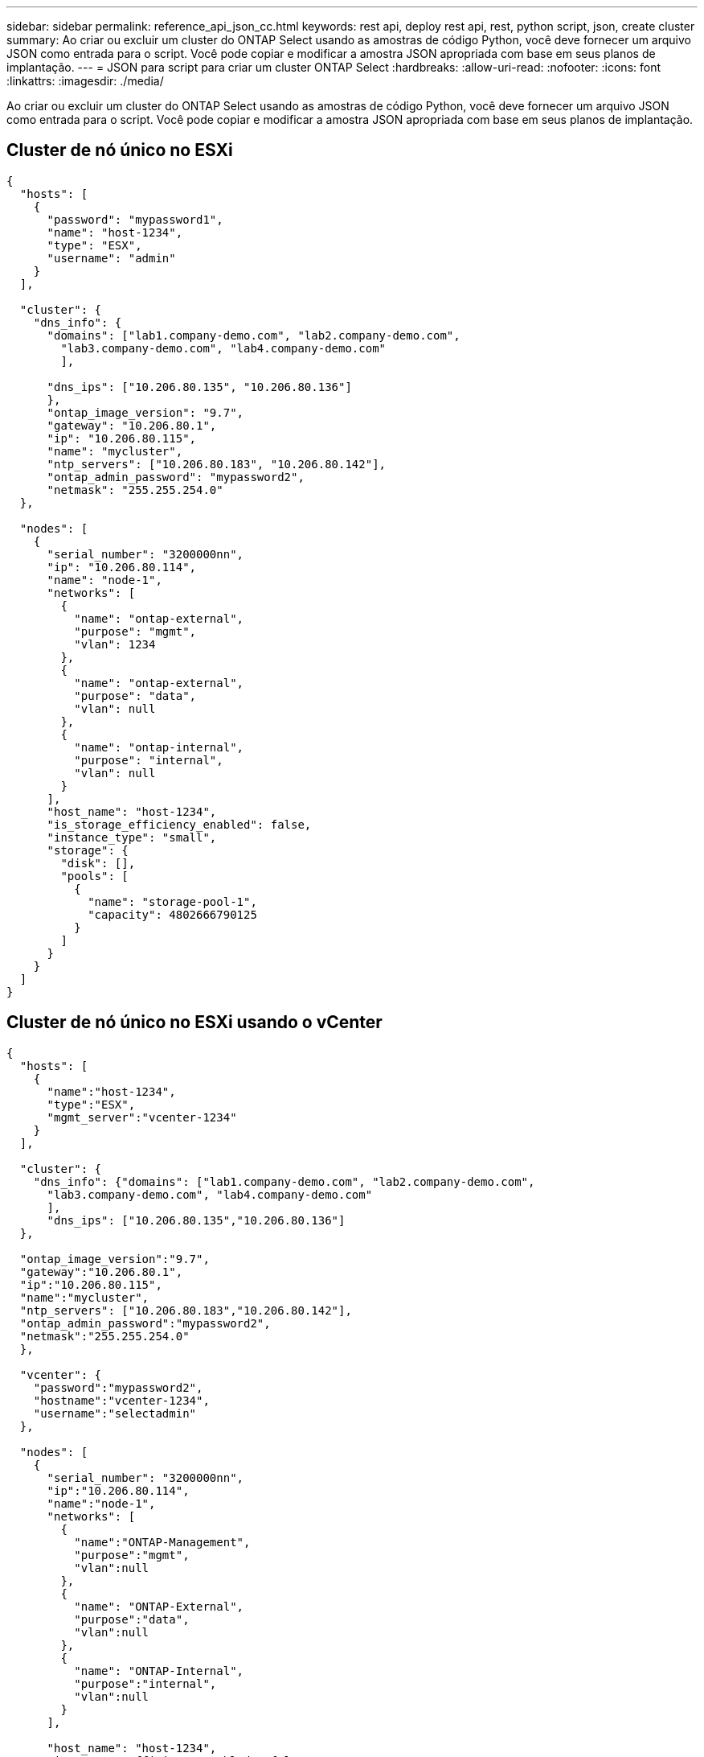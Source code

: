 ---
sidebar: sidebar 
permalink: reference_api_json_cc.html 
keywords: rest api, deploy rest api, rest, python script, json, create cluster 
summary: Ao criar ou excluir um cluster do ONTAP Select usando as amostras de código Python, você deve fornecer um arquivo JSON como entrada para o script. Você pode copiar e modificar a amostra JSON apropriada com base em seus planos de implantação. 
---
= JSON para script para criar um cluster ONTAP Select
:hardbreaks:
:allow-uri-read: 
:nofooter: 
:icons: font
:linkattrs: 
:imagesdir: ./media/


[role="lead"]
Ao criar ou excluir um cluster do ONTAP Select usando as amostras de código Python, você deve fornecer um arquivo JSON como entrada para o script. Você pode copiar e modificar a amostra JSON apropriada com base em seus planos de implantação.



== Cluster de nó único no ESXi

[source, json]
----
{
  "hosts": [
    {
      "password": "mypassword1",
      "name": "host-1234",
      "type": "ESX",
      "username": "admin"
    }
  ],

  "cluster": {
    "dns_info": {
      "domains": ["lab1.company-demo.com", "lab2.company-demo.com",
        "lab3.company-demo.com", "lab4.company-demo.com"
        ],

      "dns_ips": ["10.206.80.135", "10.206.80.136"]
      },
      "ontap_image_version": "9.7",
      "gateway": "10.206.80.1",
      "ip": "10.206.80.115",
      "name": "mycluster",
      "ntp_servers": ["10.206.80.183", "10.206.80.142"],
      "ontap_admin_password": "mypassword2",
      "netmask": "255.255.254.0"
  },

  "nodes": [
    {
      "serial_number": "3200000nn",
      "ip": "10.206.80.114",
      "name": "node-1",
      "networks": [
        {
          "name": "ontap-external",
          "purpose": "mgmt",
          "vlan": 1234
        },
        {
          "name": "ontap-external",
          "purpose": "data",
          "vlan": null
        },
        {
          "name": "ontap-internal",
          "purpose": "internal",
          "vlan": null
        }
      ],
      "host_name": "host-1234",
      "is_storage_efficiency_enabled": false,
      "instance_type": "small",
      "storage": {
        "disk": [],
        "pools": [
          {
            "name": "storage-pool-1",
            "capacity": 4802666790125
          }
        ]
      }
    }
  ]
}
----


== Cluster de nó único no ESXi usando o vCenter

[source, json]
----
{
  "hosts": [
    {
      "name":"host-1234",
      "type":"ESX",
      "mgmt_server":"vcenter-1234"
    }
  ],

  "cluster": {
    "dns_info": {"domains": ["lab1.company-demo.com", "lab2.company-demo.com",
      "lab3.company-demo.com", "lab4.company-demo.com"
      ],
      "dns_ips": ["10.206.80.135","10.206.80.136"]
  },

  "ontap_image_version":"9.7",
  "gateway":"10.206.80.1",
  "ip":"10.206.80.115",
  "name":"mycluster",
  "ntp_servers": ["10.206.80.183","10.206.80.142"],
  "ontap_admin_password":"mypassword2",
  "netmask":"255.255.254.0"
  },

  "vcenter": {
    "password":"mypassword2",
    "hostname":"vcenter-1234",
    "username":"selectadmin"
  },

  "nodes": [
    {
      "serial_number": "3200000nn",
      "ip":"10.206.80.114",
      "name":"node-1",
      "networks": [
        {
          "name":"ONTAP-Management",
          "purpose":"mgmt",
          "vlan":null
        },
        {
          "name": "ONTAP-External",
          "purpose":"data",
          "vlan":null
        },
        {
          "name": "ONTAP-Internal",
          "purpose":"internal",
          "vlan":null
        }
      ],

      "host_name": "host-1234",
      "is_storage_efficiency_enabled": false,
      "instance_type": "small",
      "storage": {
        "disk":[],
        "pools": [
          {
            "name": "storage-pool-1",
            "capacity":5685190380748
          }
        ]
      }
    }
  ]
}
----


== Cluster de nó único no KVM

[source, json]
----
{
  "hosts": [
    {
      "password": "mypassword1",
      "name":"host-1234",
      "type":"KVM",
      "username":"root"
    }
  ],

  "cluster": {
    "dns_info": {
      "domains": ["lab1.company-demo.com", "lab2.company-demo.com",
        "lab3.company-demo.com", "lab4.company-demo.com"
      ],

      "dns_ips": ["10.206.80.135", "10.206.80.136"]
    },

    "ontap_image_version": "9.7",
    "gateway":"10.206.80.1",
    "ip":"10.206.80.115",
    "name":"CBF4ED97",
    "ntp_servers": ["10.206.80.183", "10.206.80.142"],
    "ontap_admin_password": "mypassword2",
    "netmask":"255.255.254.0"
  },
  "nodes": [
    {
      "serial_number":"3200000nn",
      "ip":"10.206.80.115",
      "name": "node-1",
      "networks": [
        {
          "name": "ontap-external",
          "purpose": "mgmt",
          "vlan":1234
        },
        {
          "name": "ontap-external",
          "purpose": "data",
          "vlan": null
        },
        {
          "name": "ontap-internal",
          "purpose": "internal",
          "vlan": null
        }
      ],

      "host_name": "host-1234",
      "is_storage_efficiency_enabled": false,
      "instance_type": "small",
      "storage": {
        "disk": [],
        "pools": [
          {
            "name": "storage-pool-1",
            "capacity": 4802666790125
          }
        ]
      }
    }
  ]
}
----
